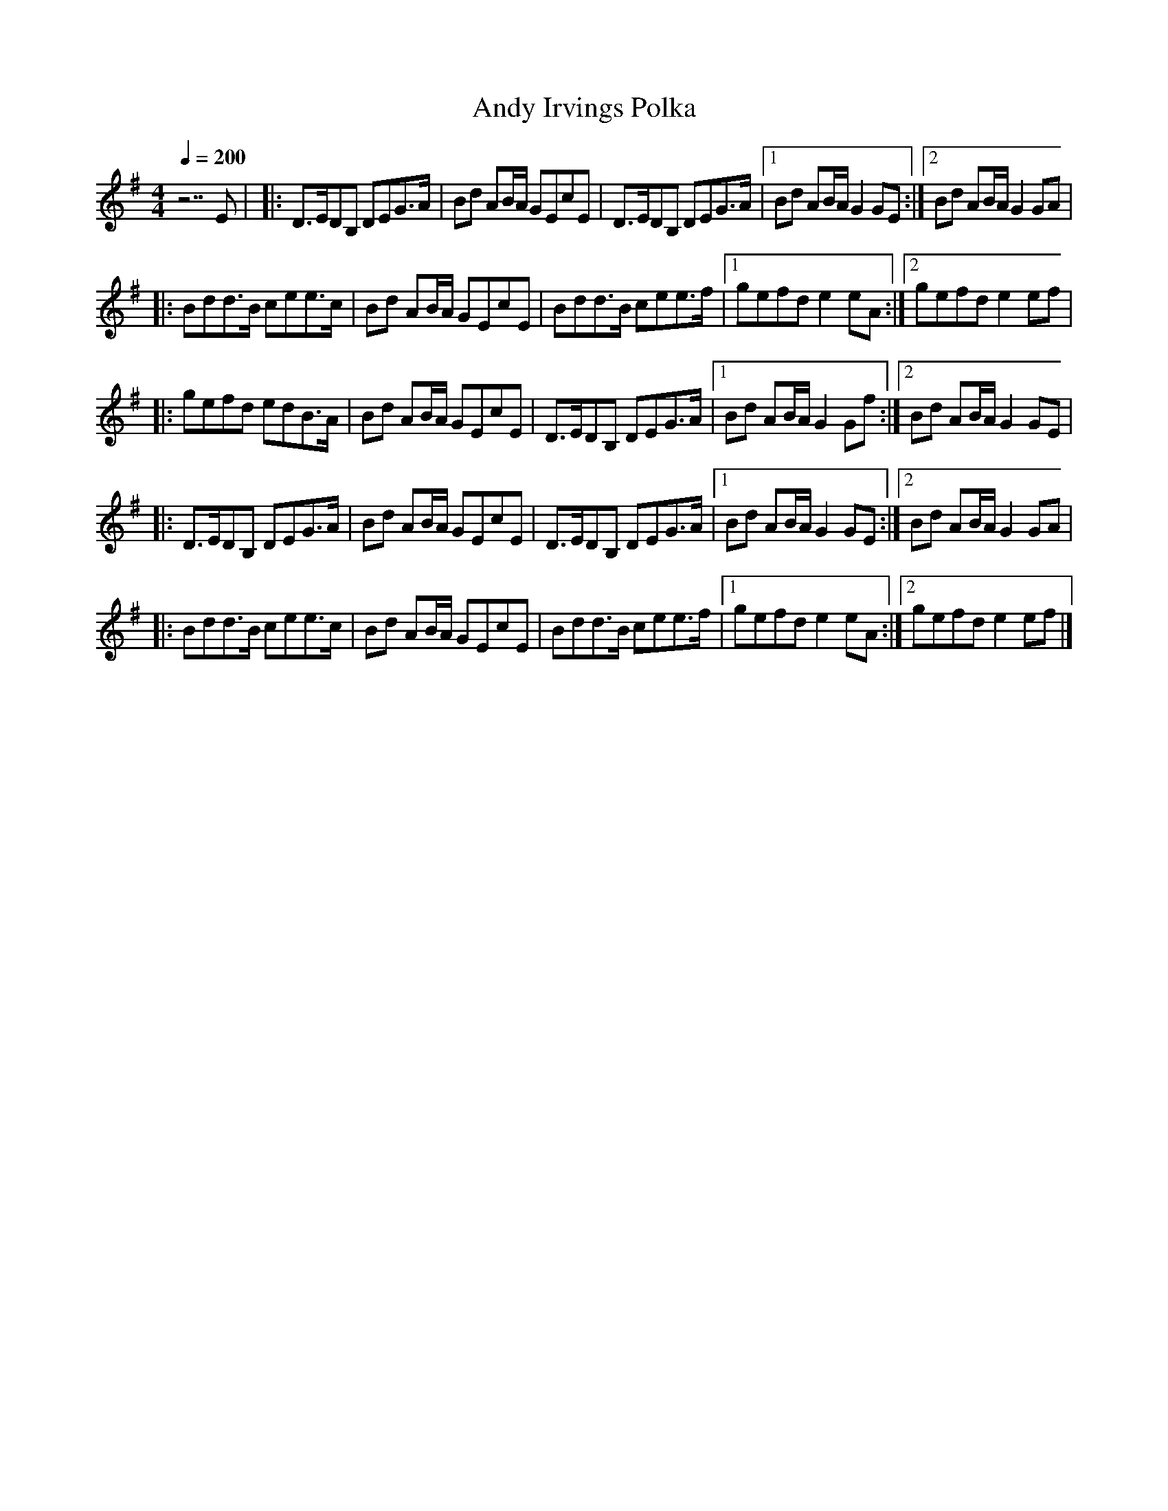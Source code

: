 X:8
T:Andy Irvings Polka
R:polka
M:4/4
L:1/8
Q:1/4=200
K:G %1sharp
z7E |\
|: D>EDB, DEG>A | Bd AB/A/ GEcE | D>EDB, DEG>A |\
[1 Bd AB/A/ G2 GE :|2 Bd AB/A/ G2 GA |
|: Bdd>B cee>c | Bd AB/A/ GEcE | Bdd>B cee>f |\
[1 gefd e2 eA :|2 gefd e2 ef |
|: gefd edB>A | Bd AB/A/ GEcE | D>EDB, DEG>A |\
[1 Bd AB/A/ G2 Gf :|2 Bd AB/A/ G2 GE |
|: D>EDB, DEG>A | Bd AB/A/ GEcE | D>EDB, DEG>A |\
[1 Bd AB/A/ G2 GE :|2 Bd AB/A/ G2 GA |
|: Bdd>B cee>c | Bd AB/A/ GEcE | Bdd>B cee>f |\
[1 gefd e2 eA :|2 gefd e2 ef |]
